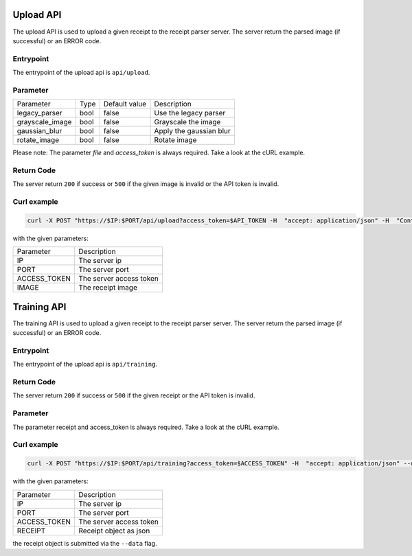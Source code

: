 Upload API
====================
The upload API is used to upload a given receipt to the receipt parser server.
The server return the parsed image (if successful) or an ERROR code.


Entrypoint
"""""""""""""""

The entrypoint of the upload api is ``api/upload``.


Parameter
"""""""""""""""

+-----------------+------+---------------+-------------------------+
| Parameter       | Type | Default value | Description             |
+-----------------+------+---------------+-------------------------+
| legacy_parser   | bool | false         | Use the legacy parser   |
+-----------------+------+---------------+-------------------------+
| grayscale_image | bool | false         | Grayscale the image     |
+-----------------+------+---------------+-------------------------+
| gaussian_blur   | bool | false         | Apply the gaussian blur |
+-----------------+------+---------------+-------------------------+
| rotate_image    | bool | false         | Rotate image            |
+-----------------+------+---------------+-------------------------+

Please note: The parameter `file` and `access_token` is always required.
Take a look at the cURL example.

Return Code
"""""""""""""""

The server return ``200`` if success or ``500`` if the given image is invalid or the
API token is invalid.

Curl example
"""""""""""""""

.. code-block:: bash

    curl -X POST "https://$IP:$PORT/api/upload?access_token=$API_TOKEN -H  "accept: application/json" -H  "Content-Type: multipart/form-data" -F "file=$IMAGE;type=image/jpeg"

with the given parameters:

+--------------+-------------------------+
| Parameter    | Description             |
+--------------+-------------------------+
| IP           | The server ip           |
+--------------+-------------------------+
| PORT         | The server port         |
+--------------+-------------------------+
| ACCESS_TOKEN | The server access token |
+--------------+-------------------------+
| IMAGE        | The receipt image       |
+--------------+-------------------------+

Training API
====================
The training API is used to upload a given receipt to the receipt parser server.
The server return the parsed image (if successful) or an ERROR code.

Entrypoint
"""""""""""""""

The entrypoint of the upload api is ``api/training``.

Return Code
"""""""""""""""

The server return ``200`` if success or ``500`` if the given receipt or the
API token is invalid.

Parameter
""""""""""""

The parameter receipt and access_token is always required. Take a look at the cURL example.

Curl example
"""""""""""""""

.. code-block:: bash

   curl -X POST "https://$IP:$PORT/api/training?access_token=$ACCESS_TOKEN" -H  "accept: application/json" --data '{"company":"$COMPANY_NAME","date":"$DATE","total":"$RECEIPT_TOTAL"}'   -k

with the given parameters:

+--------------+-------------------------+
| Parameter    | Description             |
+--------------+-------------------------+
| IP           | The server ip           |
+--------------+-------------------------+
| PORT         | The server port         |
+--------------+-------------------------+
| ACCESS_TOKEN | The server access token |
+--------------+-------------------------+
| RECEIPT      | Receipt object as json  |
+--------------+-------------------------+

the receipt object is submitted via the ``--data`` flag.